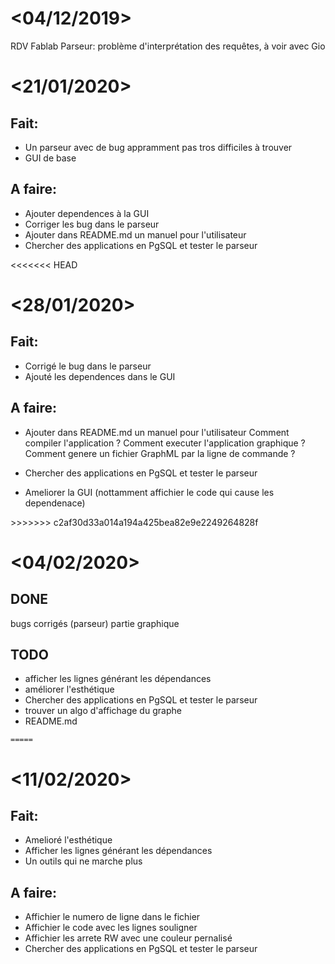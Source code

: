 
* <04/12/2019>
  RDV Fablab
  Parseur: problème d'interprétation des requêtes, à voir avec Gio
  

* <21/01/2020>
** Fait:
   - Un parseur avec de bug appramment pas tros difficiles à trouver
   - GUI de base
** A faire:
   - Ajouter dependences à la GUI
   - Corriger les bug dans le parseur
   - Ajouter dans README.md un manuel pour l'utilisateur
   - Chercher des applications en PgSQL et tester le parseur

<<<<<<< HEAD
* <28/01/2020>
** Fait:
   - Corrigé le bug dans le parseur
   - Ajouté les dependences dans le GUI
** A faire:
   - Ajouter dans README.md un manuel pour l'utilisateur
     Comment compiler l'application ?
     Comment executer l'application graphique ?
     Comment genere un fichier GraphML par la ligne de commande ?

   - Chercher des applications en PgSQL et tester le parseur
   - Ameliorer la GUI (nottamment affichier le code qui cause les dependenace)
   
>>>>>>> c2af30d33a014a194a425bea82e9e2249264828f
* <04/02/2020>
** DONE
   bugs corrigés (parseur)
   partie graphique
   
** TODO
   - afficher les lignes générant les dépendances
   - améliorer l'esthétique
   - Chercher des applications en PgSQL et tester le parseur
   - trouver un algo d'affichage du graphe
   - README.md
   =======


* <11/02/2020>
** Fait:
   - Amelioré l'esthétique
   - Afficher les lignes générant les dépendances
   - Un outils qui ne marche plus
** A faire:
   - Affichier le numero de ligne dans le fichier
   - Affichier le code avec les lignes souligner
   - Affichier les arrete RW avec une couleur pernalisé
   - Chercher des applications en PgSQL et tester le parseur
